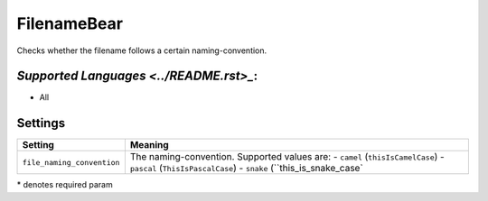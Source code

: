**FilenameBear**
================

Checks whether the filename follows a certain naming-convention.

`Supported Languages <../README.rst>_`:
-----

* All

Settings
--------

+-----------------------------+----------------------------------------------+
| Setting                     |  Meaning                                     |
+=============================+==============================================+
|                             |                                              |
| ``file_naming_convention``  | The naming-convention. Supported values are: |
|                             | - ``camel`` (``thisIsCamelCase``)            |
|                             | - ``pascal`` (``ThisIsPascalCase``)          |
|                             | - ``snake`` (``this_is_snake_case`           |
|                             |                                              |
+-----------------------------+----------------------------------------------+

\* denotes required param